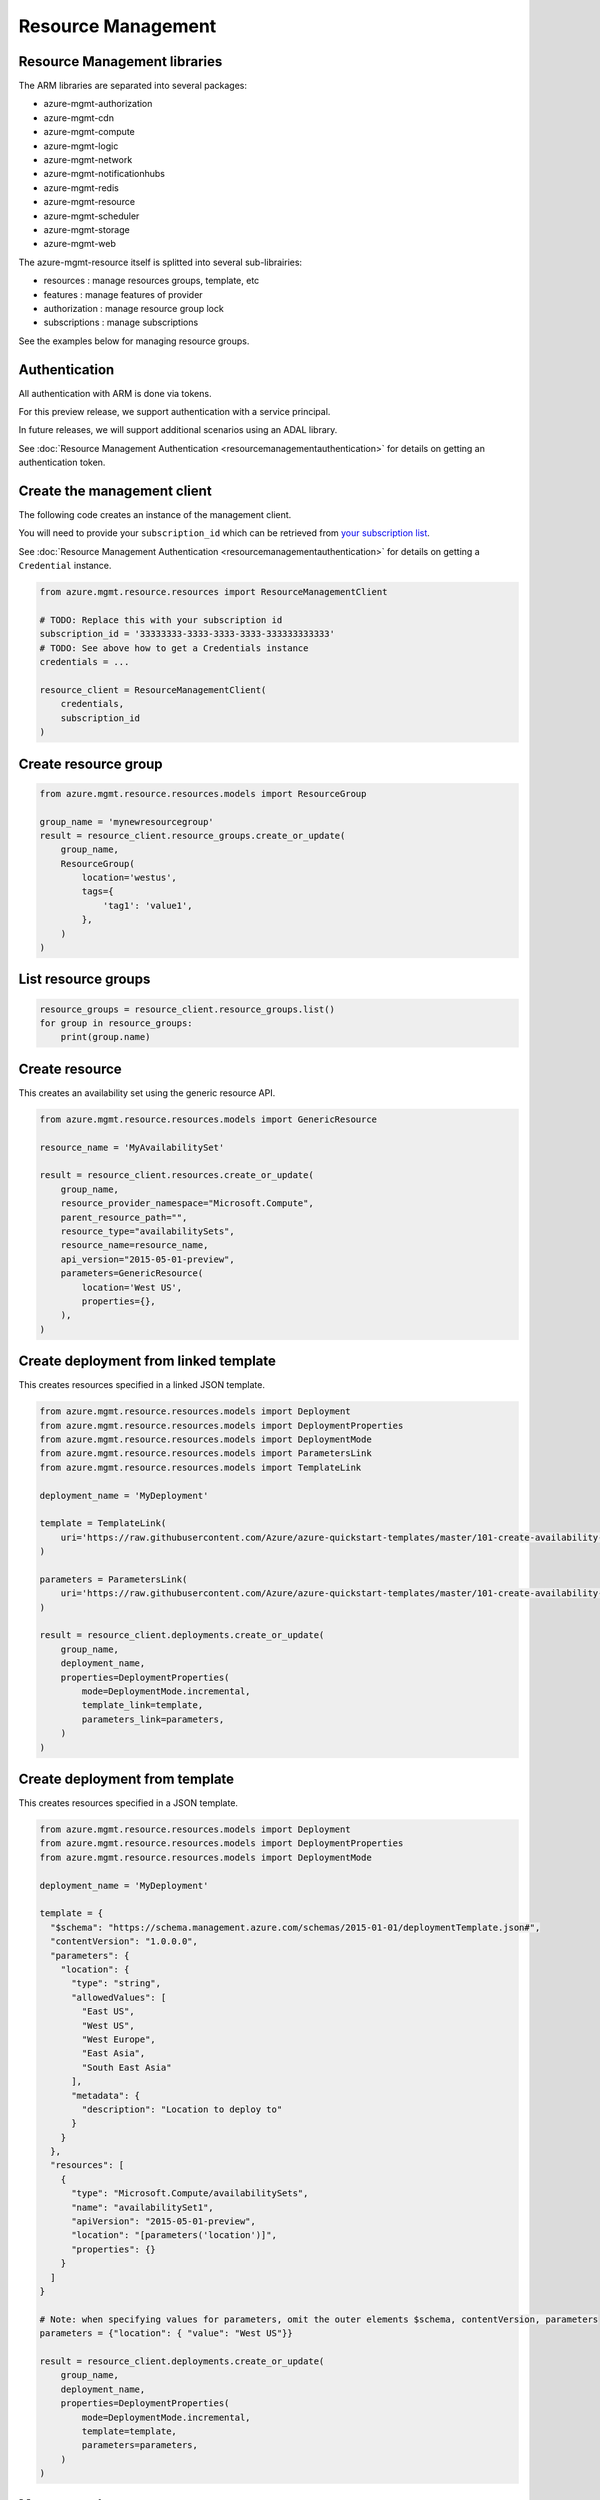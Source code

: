 Resource Management
===================


Resource Management libraries
-----------------------------

The ARM libraries are separated into several packages:

* azure-mgmt-authorization
* azure-mgmt-cdn
* azure-mgmt-compute
* azure-mgmt-logic
* azure-mgmt-network
* azure-mgmt-notificationhubs
* azure-mgmt-redis
* azure-mgmt-resource
* azure-mgmt-scheduler
* azure-mgmt-storage
* azure-mgmt-web

The azure-mgmt-resource itself is splitted into several sub-librairies:

* resources : manage resources groups, template, etc
* features : manage features of provider
* authorization : manage resource group lock
* subscriptions : manage subscriptions

See the examples below for managing resource groups.

Authentication
--------------

All authentication with ARM is done via tokens.

For this preview release, we support authentication with a service principal.

In future releases, we will support additional scenarios using an ADAL library.

See :doc:`Resource Management Authentication <resourcemanagementauthentication>`
for details on getting an authentication token.

Create the management client
----------------------------

The following code creates an instance of the management client.

You will need to provide your ``subscription_id`` which can be retrieved
from `your subscription list <https://manage.windowsazure.com/#Workspaces/AdminTasks/SubscriptionMapping>`__.

See :doc:`Resource Management Authentication <resourcemanagementauthentication>` for details on getting a ``Credential`` instance.

.. code:: python

    from azure.mgmt.resource.resources import ResourceManagementClient

    # TODO: Replace this with your subscription id
    subscription_id = '33333333-3333-3333-3333-333333333333'
    # TODO: See above how to get a Credentials instance
    credentials = ...

    resource_client = ResourceManagementClient(
        credentials,
        subscription_id
    )
    

Create resource group
---------------------

.. code:: python

    from azure.mgmt.resource.resources.models import ResourceGroup

    group_name = 'mynewresourcegroup'
    result = resource_client.resource_groups.create_or_update(
        group_name,
        ResourceGroup(
            location='westus',
            tags={
                'tag1': 'value1',
            },
        )
    )

List resource groups
--------------------

.. code:: python

    resource_groups = resource_client.resource_groups.list()
    for group in resource_groups:
        print(group.name)

Create resource
---------------

This creates an availability set using the generic resource API.

.. code:: python

    from azure.mgmt.resource.resources.models import GenericResource

    resource_name = 'MyAvailabilitySet'

    result = resource_client.resources.create_or_update(
        group_name,
        resource_provider_namespace="Microsoft.Compute",
        parent_resource_path="",
        resource_type="availabilitySets",
        resource_name=resource_name,
        api_version="2015-05-01-preview",
        parameters=GenericResource(
            location='West US',
            properties={},
        ),
    )

Create deployment from linked template
--------------------------------------

This creates resources specified in a linked JSON template.

.. code:: python

    from azure.mgmt.resource.resources.models import Deployment
    from azure.mgmt.resource.resources.models import DeploymentProperties
    from azure.mgmt.resource.resources.models import DeploymentMode
    from azure.mgmt.resource.resources.models import ParametersLink
    from azure.mgmt.resource.resources.models import TemplateLink

    deployment_name = 'MyDeployment'

    template = TemplateLink(
        uri='https://raw.githubusercontent.com/Azure/azure-quickstart-templates/master/101-create-availability-set/azuredeploy.json',
    )

    parameters = ParametersLink(
        uri='https://raw.githubusercontent.com/Azure/azure-quickstart-templates/master/101-create-availability-set/azuredeploy.parameters.json',
    )

    result = resource_client.deployments.create_or_update(
        group_name,
        deployment_name,
        properties=DeploymentProperties(
            mode=DeploymentMode.incremental,
            template_link=template,
            parameters_link=parameters,
        )
    )

Create deployment from template
-------------------------------

This creates resources specified in a JSON template.

.. code:: python

    from azure.mgmt.resource.resources.models import Deployment
    from azure.mgmt.resource.resources.models import DeploymentProperties
    from azure.mgmt.resource.resources.models import DeploymentMode

    deployment_name = 'MyDeployment'

    template = {
      "$schema": "https://schema.management.azure.com/schemas/2015-01-01/deploymentTemplate.json#",
      "contentVersion": "1.0.0.0",
      "parameters": {
        "location": {
          "type": "string",
          "allowedValues": [
            "East US",
            "West US",
            "West Europe",
            "East Asia",
            "South East Asia"
          ],
          "metadata": {
            "description": "Location to deploy to"
          }
        }
      },
      "resources": [
        {
          "type": "Microsoft.Compute/availabilitySets",
          "name": "availabilitySet1",
          "apiVersion": "2015-05-01-preview",
          "location": "[parameters('location')]",
          "properties": {}
        }
      ]
    }

    # Note: when specifying values for parameters, omit the outer elements $schema, contentVersion, parameters
    parameters = {"location": { "value": "West US"}}

    result = resource_client.deployments.create_or_update(
        group_name,
        deployment_name,
        properties=DeploymentProperties(
            mode=DeploymentMode.incremental,
            template=template,
            parameters=parameters,
        )
    )


More examples
-------------

-  `Azure Resource Viewer Web Application Sample <https://github.com/Azure/azure-sdk-for-python/tree/master/examples/AzureResourceViewer>`__
-  `Azure Resource Manager Unit tests <https://github.com/Azure/azure-sdk-for-python/tree/master/azure-mgmt/tests>`__

Note that the ADAL library used by the Azure Resource Viewer sample hasn't been
officially released yet.  The application has a pre-release of ADAL in its
wheelhouse folder.
